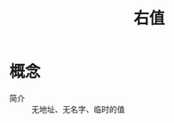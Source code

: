 :PROPERTIES:
:ID:       5dc5a93c-6927-46be-96a9-3848fc639024
:END:
#+title: 右值

* 概念
- 简介 :: 无地址、无名字、临时的值
